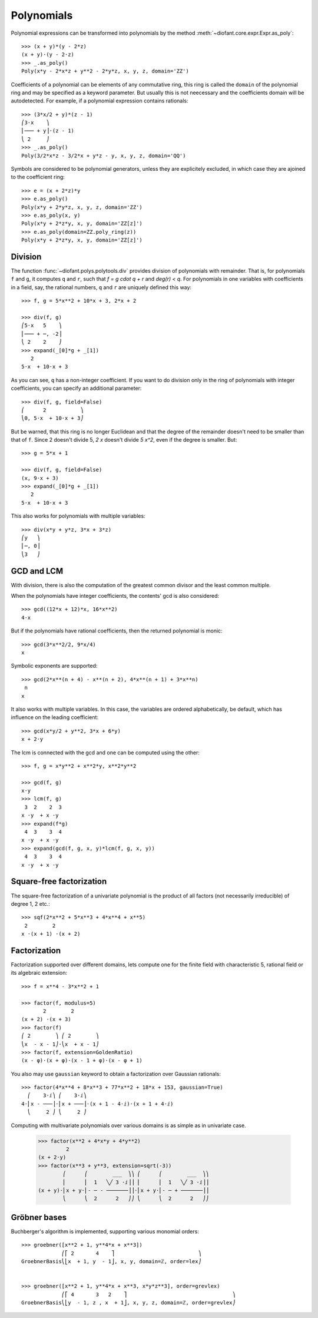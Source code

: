 =============
 Polynomials
=============

..
    >>> init_printing(pretty_print=True, use_unicode=True)

Polynomial expressions can be transformed into polynomials by the method
:meth:`~diofant.core.expr.Expr.as_poly`::

    >>> (x + y)*(y - 2*z)
    (x + y)⋅(y - 2⋅z)
    >>> _.as_poly()
    Poly(x*y - 2*x*z + y**2 - 2*y*z, x, y, z, domain='ZZ')

Coefficients of a polynomial can be elements of any commutative ring,
this ring is called the ``domain`` of the polynomial ring and may be
specified as a keyword parameter.  But usually this is not neecessary
and the coefficients domain will be autodetected.  For example, if a
polynomial expression contains rationals::

    >>> (3*x/2 + y)*(z - 1)
    ⎛3⋅x    ⎞
    ⎜─── + y⎟⋅(z - 1)
    ⎝ 2     ⎠
    >>> _.as_poly()
    Poly(3/2*x*z - 3/2*x + y*z - y, x, y, z, domain='QQ')

Symbols are considered to be polynomial generators, unless they
are explicitely excluded, in which case they are ajoined to
the coefficient ring::

    >>> e = (x + 2*z)*y
    >>> e.as_poly()
    Poly(x*y + 2*y*z, x, y, z, domain='ZZ')
    >>> e.as_poly(x, y)
    Poly(x*y + 2*z*y, x, y, domain='ZZ[z]')
    >>> e.as_poly(domain=ZZ.poly_ring(z))
    Poly(x*y + 2*z*y, x, y, domain='ZZ[z]')

Division
========

The function :func:`~diofant.polys.polytools.div` provides
division of polynomials with remainder.
That is, for polynomials ``f`` and ``g``, it computes ``q`` and ``r``, such
that `f = g \cdot q + r` and `\deg(r) < q`. For polynomials in one variables
with coefficients in a field, say, the rational numbers, ``q`` and ``r`` are
uniquely defined this way::

    >>> f, g = 5*x**2 + 10*x + 3, 2*x + 2

    >>> div(f, g)
    ⎛5⋅x   5    ⎞
    ⎜─── + ─, -2⎟
    ⎝ 2    2    ⎠
    >>> expand(_[0]*g + _[1])
       2
    5⋅x  + 10⋅x + 3

As you can see, ``q`` has a non-integer coefficient. If you want to do division
only in the ring of polynomials with integer coefficients, you can specify an
additional parameter::

    >>> div(f, g, field=False)
    ⎛      2           ⎞
    ⎝0, 5⋅x  + 10⋅x + 3⎠

But be warned, that this ring is no longer Euclidean and that the degree of the
remainder doesn't need to be smaller than that of ``f``. Since 2 doesn't divide 5,
`2 x` doesn't divide `5 x^2`, even if the degree is smaller. But::

    >>> g = 5*x + 1

    >>> div(f, g, field=False)
    (x, 9⋅x + 3)
    >>> expand(_[0]*g + _[1])
       2
    5⋅x  + 10⋅x + 3

This also works for polynomials with multiple variables::

    >>> div(x*y + y*z, 3*x + 3*z)
    ⎛y   ⎞
    ⎜─, 0⎟
    ⎝3   ⎠

GCD and LCM
===========

With division, there is also the computation of the greatest common divisor and
the least common multiple.

When the polynomials have integer coefficients, the contents' gcd is also
considered::

    >>> gcd((12*x + 12)*x, 16*x**2)
    4⋅x

But if the polynomials have rational coefficients, then the returned polynomial is
monic::

    >>> gcd(3*x**2/2, 9*x/4)
    x

Symbolic exponents are supported::

    >>> gcd(2*x**(n + 4) - x**(n + 2), 4*x**(n + 1) + 3*x**n)
     n
    x

It also works with multiple variables. In this case, the variables are ordered
alphabetically, be default, which has influence on the leading coefficient::

    >>> gcd(x*y/2 + y**2, 3*x + 6*y)
    x + 2⋅y

The lcm is connected with the gcd and one can be computed using the other::

    >>> f, g = x*y**2 + x**2*y, x**2*y**2

    >>> gcd(f, g)
    x⋅y
    >>> lcm(f, g)
     3  2    2  3
    x ⋅y  + x ⋅y
    >>> expand(f*g)
     4  3    3  4
    x ⋅y  + x ⋅y
    >>> expand(gcd(f, g, x, y)*lcm(f, g, x, y))
     4  3    3  4
    x ⋅y  + x ⋅y

Square-free factorization
=========================

The square-free factorization of a univariate polynomial is the product of all
factors (not necessarily irreducible) of degree 1, 2 etc.::

    >>> sqf(2*x**2 + 5*x**3 + 4*x**4 + x**5)
     2        2
    x ⋅(x + 1) ⋅(x + 2)

Factorization
=============

Factorization supported over different domains, lets compute one for the finite
field with characteristic 5, rational field or its algebraic extension::

    >>> f = x**4 - 3*x**2 + 1

    >>> factor(f, modulus=5)
           2        2
    (x + 2) ⋅(x + 3)
    >>> factor(f)
    ⎛ 2        ⎞ ⎛ 2        ⎞
    ⎝x  - x - 1⎠⋅⎝x  + x - 1⎠
    >>> factor(f, extension=GoldenRatio)
    (x - φ)⋅(x + φ)⋅(x - 1 + φ)⋅(x - φ + 1)

You also may use ``gaussian`` keyword to obtain a factorization over
Gaussian rationals::

    >>> factor(4*x**4 + 8*x**3 + 77*x**2 + 18*x + 153, gaussian=True)
      ⎛    3⋅ⅈ⎞ ⎛    3⋅ⅈ⎞
    4⋅⎜x - ───⎟⋅⎜x + ───⎟⋅(x + 1 - 4⋅ⅈ)⋅(x + 1 + 4⋅ⅈ)
      ⎝     2 ⎠ ⎝     2 ⎠

Computing with multivariate polynomials over various domains is as simple as in
univariate case.

    >>> factor(x**2 + 4*x*y + 4*y**2)
             2
    (x + 2⋅y)
    >>> factor(x**3 + y**3, extension=sqrt(-3))
            ⎛      ⎛        ___  ⎞⎞ ⎛      ⎛        ___  ⎞⎞
            ⎜      ⎜  1   ╲╱ 3 ⋅ⅈ⎟⎟ ⎜      ⎜  1   ╲╱ 3 ⋅ⅈ⎟⎟
    (x + y)⋅⎜x + y⋅⎜- ─ - ───────⎟⎟⋅⎜x + y⋅⎜- ─ + ───────⎟⎟
            ⎝      ⎝  2      2   ⎠⎠ ⎝      ⎝  2      2   ⎠⎠

Gröbner bases
=============

Buchberger's algorithm is implemented, supporting various monomial orders::

    >>> groebner([x**2 + 1, y**4*x + x**3])
                 ⎛⎡ 2       4    ⎤                           ⎞
    GroebnerBasis⎝⎣x  + 1, y  - 1⎦, x, y, domain=ℤ, order=lex⎠


    >>> groebner([x**2 + 1, y**4*x + x**3, x*y*z**3], order=grevlex)
                 ⎛⎡ 4       3   2    ⎤                                  ⎞
    GroebnerBasis⎝⎣y  - 1, z , x  + 1⎦, x, y, z, domain=ℤ, order=grevlex⎠
